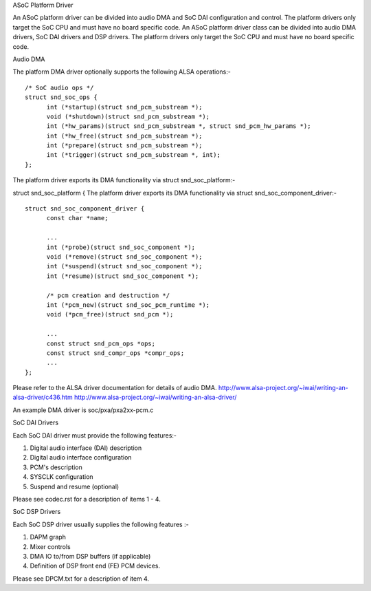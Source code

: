 ASoC Platform Driver

An ASoC platform driver can be divided into audio DMA and SoC DAI configuration
and control. The platform drivers only target the SoC CPU and must have no board
specific code.
An ASoC platform driver class can be divided into audio DMA drivers, SoC DAI
drivers and DSP drivers. The platform drivers only target the SoC CPU and must
have no board specific code.

Audio DMA

The platform DMA driver optionally supports the following ALSA operations:-
::

  /* SoC audio ops */
  struct snd_soc_ops {
	int (*startup)(struct snd_pcm_substream *);
	void (*shutdown)(struct snd_pcm_substream *);
	int (*hw_params)(struct snd_pcm_substream *, struct snd_pcm_hw_params *);
	int (*hw_free)(struct snd_pcm_substream *);
	int (*prepare)(struct snd_pcm_substream *);
	int (*trigger)(struct snd_pcm_substream *, int);
  };

The platform driver exports its DMA functionality via struct snd_soc_platform:-

struct snd_soc_platform {
The platform driver exports its DMA functionality via struct
snd_soc_component_driver:-
::

  struct snd_soc_component_driver {
	const char *name;

	...
	int (*probe)(struct snd_soc_component *);
	void (*remove)(struct snd_soc_component *);
	int (*suspend)(struct snd_soc_component *);
	int (*resume)(struct snd_soc_component *);

	/* pcm creation and destruction */
	int (*pcm_new)(struct snd_soc_pcm_runtime *);
	void (*pcm_free)(struct snd_pcm *);

	...
	const struct snd_pcm_ops *ops;
	const struct snd_compr_ops *compr_ops;
	...
  };

Please refer to the ALSA driver documentation for details of audio DMA.
http://www.alsa-project.org/~iwai/writing-an-alsa-driver/c436.htm
http://www.alsa-project.org/~iwai/writing-an-alsa-driver/

An example DMA driver is soc/pxa/pxa2xx-pcm.c


SoC DAI Drivers

Each SoC DAI driver must provide the following features:-

1. Digital audio interface (DAI) description
2. Digital audio interface configuration
3. PCM's description
4. SYSCLK configuration
5. Suspend and resume (optional)

Please see codec.rst for a description of items 1 - 4.


SoC DSP Drivers

Each SoC DSP driver usually supplies the following features :-

1. DAPM graph
2. Mixer controls
3. DMA IO to/from DSP buffers (if applicable)
4. Definition of DSP front end (FE) PCM devices.

Please see DPCM.txt for a description of item 4.
